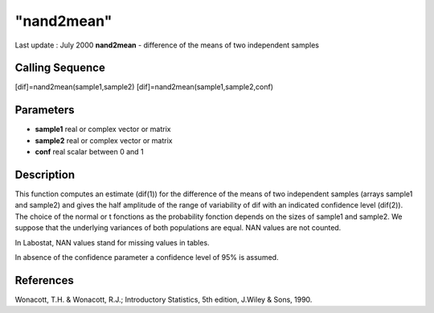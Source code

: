 ====
"nand2mean"
====

Last update : July 2000
**nand2mean** - difference of the means of two independent samples



Calling Sequence
~~~~~~~~~~~~~~~~

[dif]=nand2mean(sample1,sample2)
[dif]=nand2mean(sample1,sample2,conf)




Parameters
~~~~~~~~~~


+ **sample1** real or complex vector or matrix
+ **sample2** real or complex vector or matrix
+ **conf** real scalar between 0 and 1




Description
~~~~~~~~~~~

This function computes an estimate (dif(1)) for the difference of the
means of two independent samples (arrays sample1 and sample2) and
gives the half amplitude of the range of variability of dif with an
indicated confidence level (dif(2)). The choice of the normal or t
fonctions as the probability fonction depends on the sizes of sample1
and sample2. We suppose that the underlying variances of both
populations are equal. NAN values are not counted.

In Labostat, NAN values stand for missing values in tables.

In absence of the confidence parameter a confidence level of 95% is
assumed.



References
~~~~~~~~~~

Wonacott, T.H. & Wonacott, R.J.; Introductory Statistics, 5th edition,
J.Wiley & Sons, 1990.



